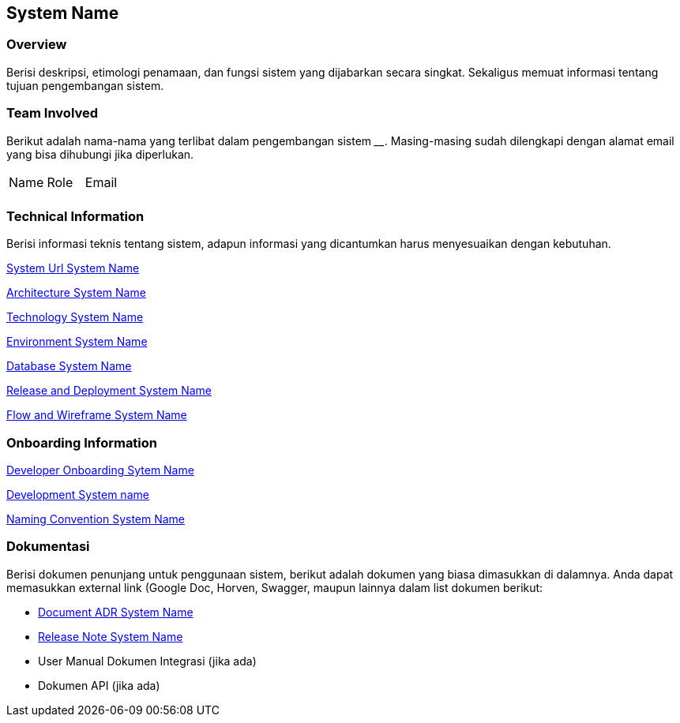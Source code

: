 == System Name

=== Overview

Berisi deskripsi, etimologi penamaan, dan fungsi sistem yang dijabarkan
secara singkat. Sekaligus memuat informasi tentang tujuan pengembangan
sistem.

=== Team Involved

Berikut adalah nama-nama yang terlibat dalam pengembangan sistem
______________. Masing-masing sudah dilengkapi dengan alamat email yang
bisa dihubungi jika diperlukan.


|===
| Name | Role | Email 
| | |
|===

=== Technical Information

Berisi informasi teknis tentang sistem, adapun informasi yang
dicantumkan harus menyesuaikan dengan kebutuhan.

<<system-name/url-systemname.adoc#, System Url System Name>>

<<system-name/architecture-systemname.adoc#, Architecture System Name>>

<<system-name/technology-systemname.adoc#, Technology System Name>>

<<system-name/environment-systemname.adoc#, Environment System Name>>

<<system-name/database-systemname.adoc#, Database System Name>>

<<system-name/release-deploy-systemname.adoc#, Release and Deployment System Name>>

<<system-name/flow-wire-systemname.adoc#, Flow and Wireframe System Name>>


=== Onboarding Information

<<system-name/dev-onboarding-systemname.adoc#, Developer Onboarding Sytem Name>>

<<system-name/development-systemname.adoc#, Development System name>>

<<system-name/naming-convention-systemname.adoc#, Naming Convention System Name>>

=== Dokumentasi
Berisi dokumen penunjang untuk penggunaan sistem, berikut adalah dokumen yang biasa dimasukkan di dalamnya. Anda dapat memasukkan external link (Google Doc, Horven, Swagger, maupun lainnya dalam list dokumen berikut:

* <<system-name/adr-doc-systemname.adoc#, Document ADR  System Name>>

* <<system-name/release-note-systemname.adoc#, Release Note System Name>>

* User Manual Dokumen Integrasi (jika
ada) 
*  Dokumen API (jika ada)

